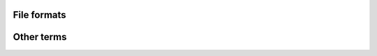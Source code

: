 File formats
=============

.. glossary::

    yaml
    	Language to serialize objects. Used in the CGAT testing
    	framework. (`YAML <http://en.wikipedia.org/wiki/YAML>`_).

    bam
        Format to store genomic alignments in a compressed format.
	(`BAM <http://samtools.sourceforge.net/>`_).

    bed
	File containing genomic intervals. 
	(`BED <https://genome.ucsc.edu/FAQ/FAQformat.html#format1>`_).
	
    vcf
        `Variant call format
        <http://www.1000genomes.org/wiki/Analysis/Variant%20Call%20Format/vcf-variant-call-format-version-41>`_.

    gtf
	`General transfer format
        <http://www.ensembl.org/info/website/upload/gff.html>`_.
	Format to store genes and transcripts.
    
    gff
	`General feature format <http://www.ensembl.org/info/website/upload/gff.html>`_.

    bigwig
        Compressed format for displaying numerical values across
        genomic ranges (`BIGWIG <https://genome.ucsc.edu/goldenPath/help/bigWig.html>`_).

    fasta
        Sequence format. 

    wiggle
        Format for displaying numerical values across genomic
        ranges (`Wiggle <https://genome.ucsc.edu/goldenPath/help/wiggle.html>`_).

    psl  
    	Genomic alignment format. The format is described in detail
	`(PSL <https://genome.ucsc.edu/FAQ/FAQformat.html#format2>`_.

    sam
        Format to store genomic alignments
	`(SAM <http://samtools.sourceforge.net/>`_).
	
    gdl
        gdl

    tsv
        Tab separated values. In these tables, records are separated by new-line
        characters and fields by tab characters. Lines with comments are started
        by the ``#`` character and are ignored. The first uncommented line
        should contain the column headers. For example::

	  # This is a comment
	  gene_id	length
	  gene1	1000
	  gene2	2000
	  # Another comment

    svg
        pass

    edge list
        pass

    fastq
        fastq

    sra
        sra

    axt
        axt

    maf
        maf
   
    fastq
        pass

Other terms
===========

.. glossary::

    test directory
        Directory that contains the :file:`test.yaml`, input and
	reference files for testing scripts.
	
    experiment
        experiment

    replicate
        replicate

    graph
	graph

    track
        track

    graph
	graph

    submit host
        pass

    execution host 
        pass

    edge list
        pass

    task
        pass

    sphinxreport
        sphinxreport

    query
        pass

    target
        pass

    code directory
       pass

    go
       pass

    goslim
	pass

    fastq
        pass

    tss
        Transcription start site

    production pipeline
        A pipeline that performs common tasks on a certain type of
        data. The idea of a production pipeline is to provide common
       	preprocessing of data and a first look. A :term:`project
        pipeline` might then take data from one or more
        :term:`production pipeline` to glean biological insight.

    project pipeline
        A pipeline that is project specific. Usually code is developed
	first inside a project pipeline. When it becomes generally
        useful, it may be refactored into a production pipeline.
	 
    stdin
        Unix standard input. Most CGAT tools read data from stdin.

    stdout
        Unix standard output. Most CGAT tools output data to stdout.

    stderr
        Unix standard error. This is where errors go.
  
    loglevel
        Verbosity of logging information. The logging level can be
        determined by the ``--verbose`` option. A
	level of ``0`` means no logging output, while ``1`` is information
	messages only, while ``2`` outputs also debugging information.

 
